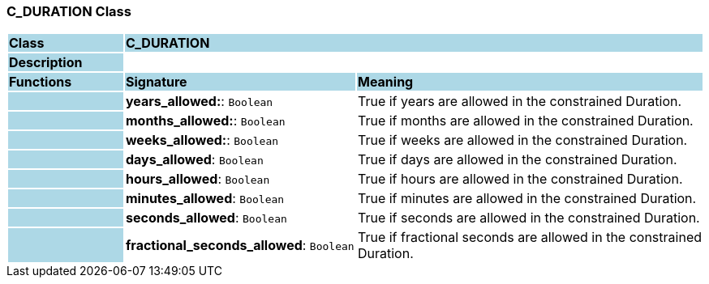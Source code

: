 === C_DURATION Class

[cols="^1,2,3"]
|===
|*Class*
{set:cellbgcolor:lightblue}
2+^|*C_DURATION*

|*Description*
{set:cellbgcolor:lightblue}
2+|
{set:cellbgcolor!}

|*Functions*
{set:cellbgcolor:lightblue}
^|*Signature*
^|*Meaning*

|
{set:cellbgcolor:lightblue}
|*years_allowed:*: `Boolean`
{set:cellbgcolor!}
|True if years are allowed in the constrained Duration.

|
{set:cellbgcolor:lightblue}
|*months_allowed:*: `Boolean`
{set:cellbgcolor!}
|True if months are allowed in the constrained Duration.

|
{set:cellbgcolor:lightblue}
|*weeks_allowed:*: `Boolean`
{set:cellbgcolor!}
|True if weeks are allowed in the constrained Duration.

|
{set:cellbgcolor:lightblue}
|*days_allowed*: `Boolean`
{set:cellbgcolor!}
|True if days are allowed in the constrained Duration.

|
{set:cellbgcolor:lightblue}
|*hours_allowed*: `Boolean`
{set:cellbgcolor!}
|True if hours are allowed in the constrained Duration.

|
{set:cellbgcolor:lightblue}
|*minutes_allowed*: `Boolean`
{set:cellbgcolor!}
|True if minutes are allowed in the constrained Duration.

|
{set:cellbgcolor:lightblue}
|*seconds_allowed*: `Boolean`
{set:cellbgcolor!}
|True if seconds are allowed in the constrained Duration.

|
{set:cellbgcolor:lightblue}
|*fractional_seconds_allowed*: `Boolean`
{set:cellbgcolor!}
|True if fractional seconds are allowed in the constrained Duration.
|===

